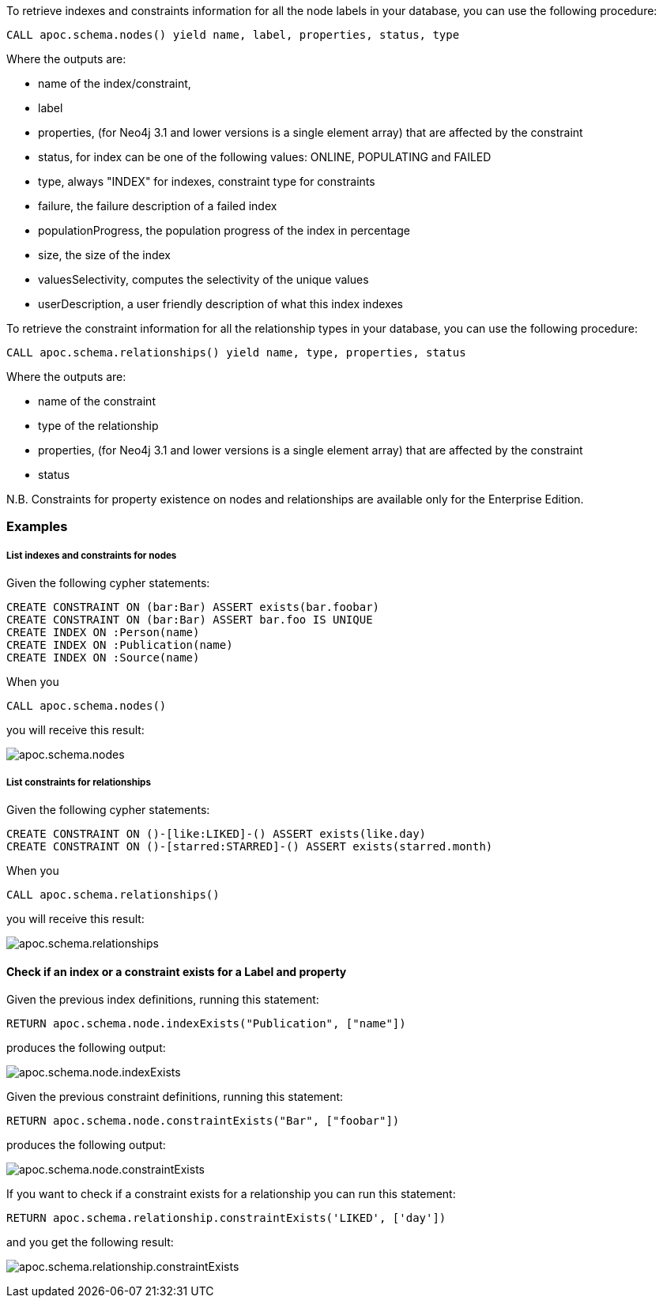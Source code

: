 To retrieve indexes and constraints information for all the node labels in your database, you can use the following procedure:

```cypher
CALL apoc.schema.nodes() yield name, label, properties, status, type
```

Where the outputs are:

  * name of the index/constraint,
  * label
  * properties, (for Neo4j 3.1 and lower versions is a single element array) that are affected by the constraint
  * status, for index can be one of the following values: ONLINE, POPULATING and FAILED
  * type, always "INDEX" for indexes, constraint type for constraints
  * failure, the failure description of a failed index
  * populationProgress, the population progress of the index in percentage
  * size, the size of the index
  * valuesSelectivity, computes the selectivity of the unique values
  * userDescription, a user friendly description of what this index indexes

To retrieve the constraint information for all the relationship types in your database, you can use the following procedure:

```cypher
CALL apoc.schema.relationships() yield name, type, properties, status
```

Where the outputs are:

  * name of the constraint
  * type of the relationship
  * properties, (for Neo4j 3.1 and lower versions is a single element array) that are affected by the constraint
  * status

N.B. Constraints for property existence on nodes and relationships are available only for the Enterprise Edition.

=== Examples

===== List indexes and constraints for nodes

Given the following cypher statements:

```cypher
CREATE CONSTRAINT ON (bar:Bar) ASSERT exists(bar.foobar)
CREATE CONSTRAINT ON (bar:Bar) ASSERT bar.foo IS UNIQUE
CREATE INDEX ON :Person(name)
CREATE INDEX ON :Publication(name)
CREATE INDEX ON :Source(name)
```

When you

```cypher
CALL apoc.schema.nodes()
```

you will receive this result:

image::{img}/apoc.schema.nodes.png[]

===== List constraints for relationships

Given the following cypher statements:

```cypher
CREATE CONSTRAINT ON ()-[like:LIKED]-() ASSERT exists(like.day)
CREATE CONSTRAINT ON ()-[starred:STARRED]-() ASSERT exists(starred.month)
```

When you

```cypher
CALL apoc.schema.relationships()
```

you will receive this result:

image::{img}/apoc.schema.relationships.png[]

==== Check if an index or a constraint exists for a Label and property

Given the previous index definitions, running this statement:

```cypher
RETURN apoc.schema.node.indexExists("Publication", ["name"])
```
produces the following output:

image::{img}/apoc.schema.node.indexExists.png[]


Given the previous constraint definitions, running this statement:

```cypher
RETURN apoc.schema.node.constraintExists("Bar", ["foobar"])
```
produces the following output:

image::{img}/apoc.schema.node.constraintExists.png[]

If you want to check if a constraint exists for a relationship you can run this statement:

```cypher
RETURN apoc.schema.relationship.constraintExists('LIKED', ['day'])
```

and you get the following result:

image:{img}/apoc.schema.relationship.constraintExists.png[]